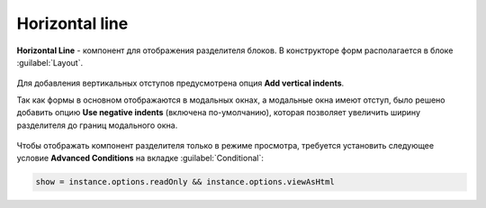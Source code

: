 Horizontal line
===============

**Horizontal Line** - компонент для отображения разделителя блоков. В конструкторе форм располагается в блоке :guilabel:`Layout`.

 .. image:: _static/horizontal_line/horizontal_line_1.png
       :width: 300
       :align: center

Для добавления вертикальных отступов предусмотрена опция **Add vertical indents**.

Так как формы в основном отображаются в модальных окнах, а модальные окна имеют отступ, было решено добавить опцию **Use negative indents** (включена по-умолчанию), которая позволяет увеличить ширину разделителя до границ модального окна.

 .. image:: _static/horizontal_line/horizontal_line_2.png
       :width: 500
       :align: center

Чтобы отображать компонент разделителя только в режиме просмотра, требуется установить следующее условие **Advanced Conditions** на вкладке :guilabel:`Conditional`:

.. code-block::

    show = instance.options.readOnly && instance.options.viewAsHtml

